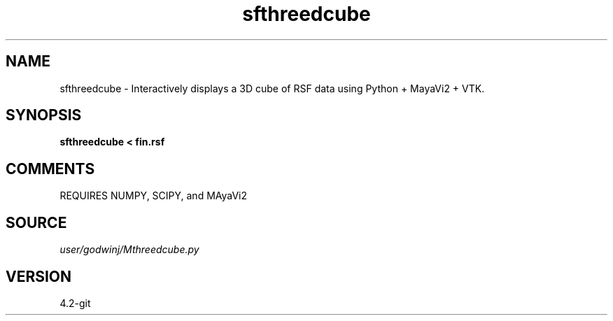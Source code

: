 .TH sfthreedcube 1  "APRIL 2023" Madagascar "Madagascar Manuals"
.SH NAME
sfthreedcube \- Interactively displays a 3D cube of RSF data using Python + MayaVi2 + VTK.
.SH SYNOPSIS
.B sfthreedcube < fin.rsf
.SH COMMENTS

REQUIRES NUMPY, SCIPY, and MAyaVi2

.SH SOURCE
.I user/godwinj/Mthreedcube.py
.SH VERSION
4.2-git
